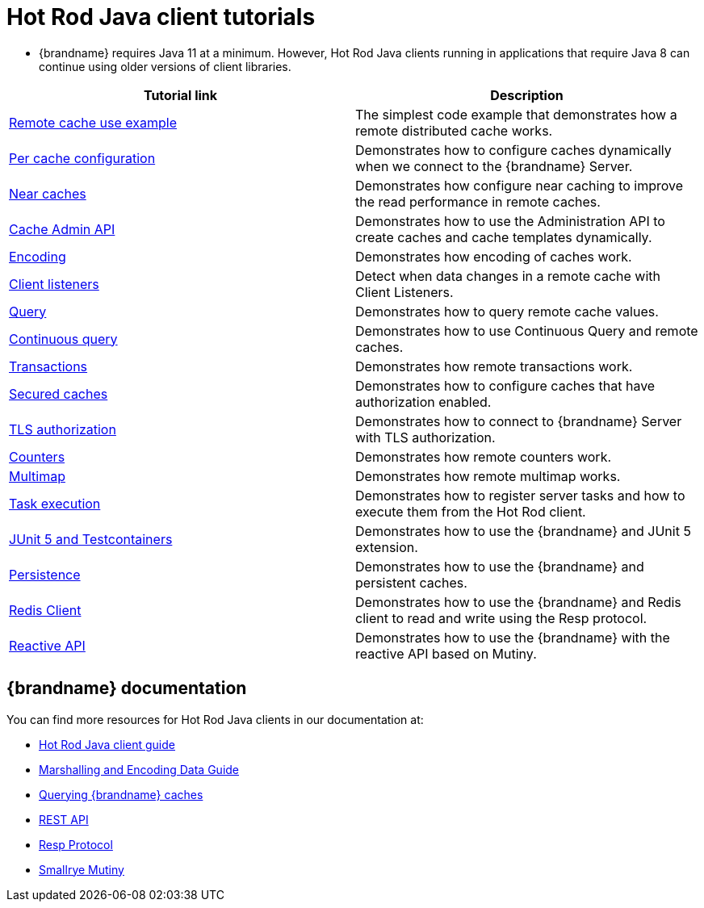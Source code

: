 [id='hotrod-java-tutorials_{context}']
= Hot Rod Java client tutorials

* {brandname} requires Java 11 at a minimum. However, Hot Rod Java clients running in applications that require Java 8 can continue using older versions of client libraries.

[%header,cols=2*]
|===
|Tutorial link
|Description

|link:{repository}/infinispan-remote/cache[Remote cache use example]
|The simplest code example that demonstrates how a remote distributed cache works.

|link:{repository}/infinispan-remote/per-cache-configuration[Per cache configuration]
|Demonstrates how to configure caches dynamically when we connect to the {brandname} Server.

|link:{repository}/infinispan-remote/near-cache[Near caches]
|Demonstrates how configure near caching to improve the read performance in remote caches.

|link:{repository}/infinispan-remote/cache-admin-api[Cache Admin API]
|Demonstrates how to use the Administration API to create caches and cache templates dynamically.

|link:{repository}/infinispan-remote/encoding[Encoding]
|Demonstrates how encoding of caches work.

|link:{repository}/infinispan-remote/listeners[Client listeners]
|Detect when data changes in a remote cache with Client Listeners.

|link:{repository}/infinispan-remote/query[Query]
|Demonstrates how to query remote cache values.

|link:{repository}/infinispan-remote/continuous-query[Continuous query]
|Demonstrates how to use Continuous Query and remote caches.

|link:{repository}/infinispan-remote/transactions[Transactions]
|Demonstrates how remote transactions work.

|link:{repository}/infinispan-remote/security/secured-cache[Secured caches]
|Demonstrates how to configure caches that have authorization enabled.

|link:{repository}/infinispan-remote/security/tls-authorization[TLS authorization]
|Demonstrates how to connect to {brandname} Server with TLS authorization.

|link:{repository}/infinispan-remote/counter[Counters]
|Demonstrates how remote counters work.

|link:{repository}/infinispan-remote/multimap[Multimap]
|Demonstrates how remote multimap works.

|link:{repository}/infinispan-remote/tasks[Task execution]
|Demonstrates how to register server tasks and how to execute them from the Hot Rod client.

|link:{repository}/infinispan-remote/junit5[JUnit 5 and Testcontainers]
|Demonstrates how to use the {brandname} and JUnit 5 extension.

|link:{repository}/infinispan-remote/persistence[Persistence]
|Demonstrates how to use the {brandname} and persistent caches.


|link:{repository}/infinispan-remote/redis-client[Redis Client]
|Demonstrates how to use the {brandname} and Redis client to read and write using the Resp protocol.

|link:{repository}/infinispan-remote/reactive-api[Reactive API]
|Demonstrates how to use the {brandname} with the reactive API based on Mutiny.

|===

[discrete]
== {brandname} documentation

You can find more resources for Hot Rod Java clients in our documentation at:

* link:{hotrod_docs}[Hot Rod Java client guide]
* link:{encoding_docs}[Marshalling and Encoding Data Guide]
* link:{query_docs}[Querying {brandname} caches]
* link:{rest_docs}[REST API]
* link:{resp_docs}[Resp Protocol]
* link:{mutiny_docs}[Smallrye Mutiny]
